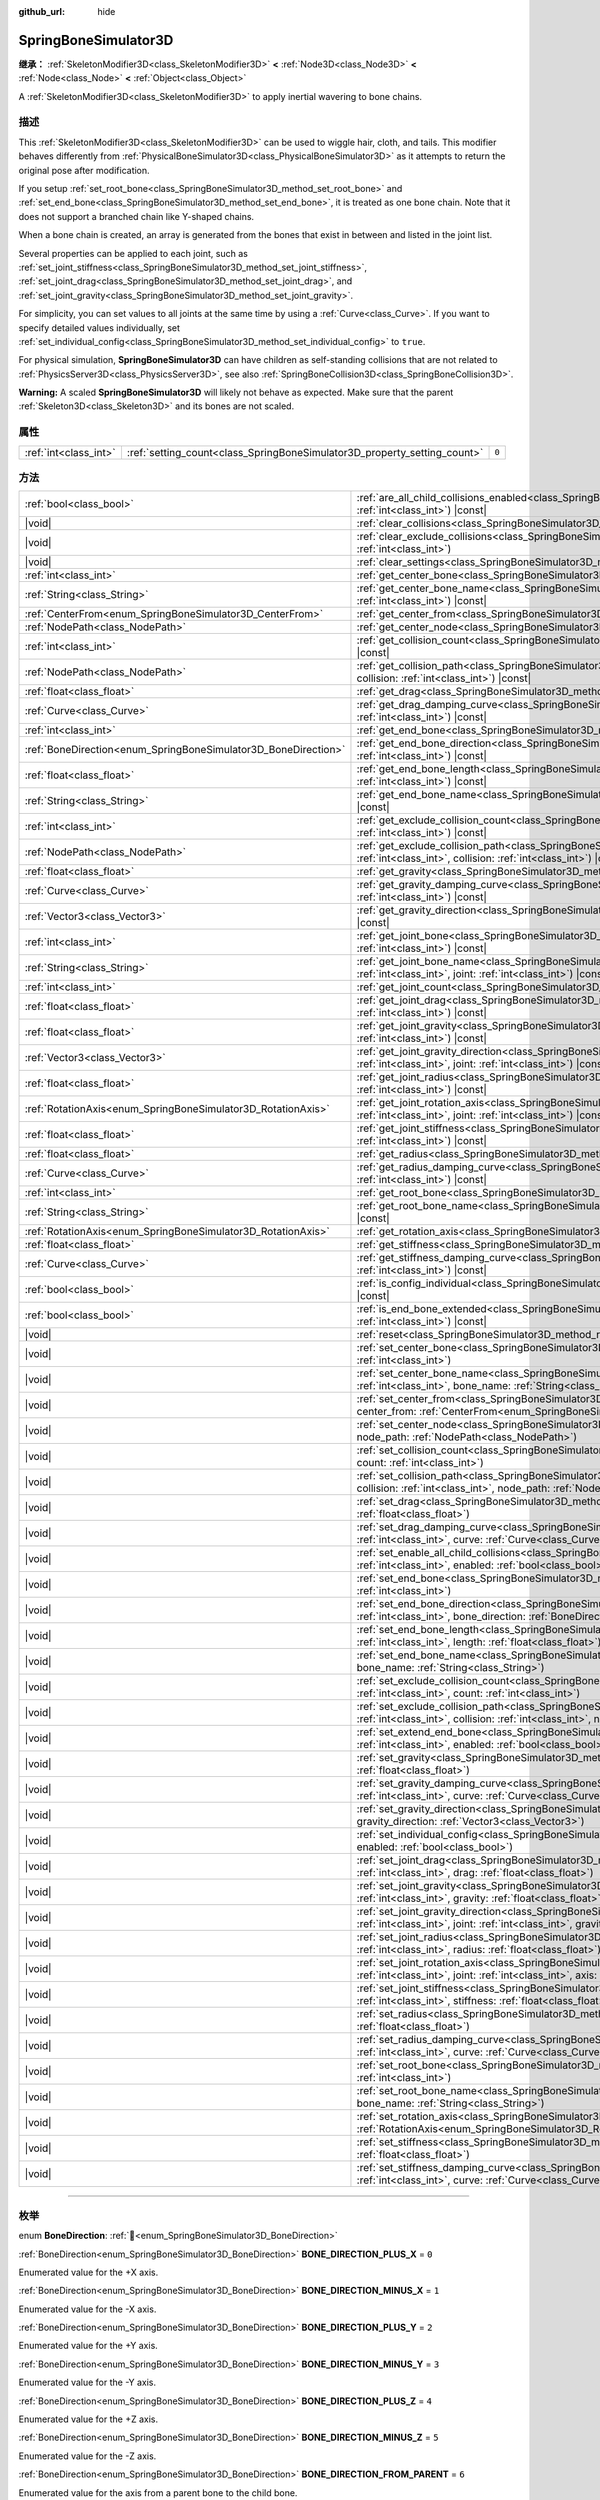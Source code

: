 :github_url: hide

.. DO NOT EDIT THIS FILE!!!
.. Generated automatically from Godot engine sources.
.. Generator: https://github.com/godotengine/godot/tree/master/doc/tools/make_rst.py.
.. XML source: https://github.com/godotengine/godot/tree/master/doc/classes/SpringBoneSimulator3D.xml.

.. _class_SpringBoneSimulator3D:

SpringBoneSimulator3D
=====================

**继承：** :ref:`SkeletonModifier3D<class_SkeletonModifier3D>` **<** :ref:`Node3D<class_Node3D>` **<** :ref:`Node<class_Node>` **<** :ref:`Object<class_Object>`

A :ref:`SkeletonModifier3D<class_SkeletonModifier3D>` to apply inertial wavering to bone chains.

.. rst-class:: classref-introduction-group

描述
----

This :ref:`SkeletonModifier3D<class_SkeletonModifier3D>` can be used to wiggle hair, cloth, and tails. This modifier behaves differently from :ref:`PhysicalBoneSimulator3D<class_PhysicalBoneSimulator3D>` as it attempts to return the original pose after modification.

If you setup :ref:`set_root_bone<class_SpringBoneSimulator3D_method_set_root_bone>` and :ref:`set_end_bone<class_SpringBoneSimulator3D_method_set_end_bone>`, it is treated as one bone chain. Note that it does not support a branched chain like Y-shaped chains.

When a bone chain is created, an array is generated from the bones that exist in between and listed in the joint list.

Several properties can be applied to each joint, such as :ref:`set_joint_stiffness<class_SpringBoneSimulator3D_method_set_joint_stiffness>`, :ref:`set_joint_drag<class_SpringBoneSimulator3D_method_set_joint_drag>`, and :ref:`set_joint_gravity<class_SpringBoneSimulator3D_method_set_joint_gravity>`.

For simplicity, you can set values to all joints at the same time by using a :ref:`Curve<class_Curve>`. If you want to specify detailed values individually, set :ref:`set_individual_config<class_SpringBoneSimulator3D_method_set_individual_config>` to ``true``.

For physical simulation, **SpringBoneSimulator3D** can have children as self-standing collisions that are not related to :ref:`PhysicsServer3D<class_PhysicsServer3D>`, see also :ref:`SpringBoneCollision3D<class_SpringBoneCollision3D>`.

\ **Warning:** A scaled **SpringBoneSimulator3D** will likely not behave as expected. Make sure that the parent :ref:`Skeleton3D<class_Skeleton3D>` and its bones are not scaled.

.. rst-class:: classref-reftable-group

属性
----

.. table::
   :widths: auto

   +-----------------------+--------------------------------------------------------------------------+-------+
   | :ref:`int<class_int>` | :ref:`setting_count<class_SpringBoneSimulator3D_property_setting_count>` | ``0`` |
   +-----------------------+--------------------------------------------------------------------------+-------+

.. rst-class:: classref-reftable-group

方法
----

.. table::
   :widths: auto

   +----------------------------------------------------------------+-------------------------------------------------------------------------------------------------------------------------------------------------------------------------------------------------------------------------------------+
   | :ref:`bool<class_bool>`                                        | :ref:`are_all_child_collisions_enabled<class_SpringBoneSimulator3D_method_are_all_child_collisions_enabled>`\ (\ index\: :ref:`int<class_int>`\ ) |const|                                                                           |
   +----------------------------------------------------------------+-------------------------------------------------------------------------------------------------------------------------------------------------------------------------------------------------------------------------------------+
   | |void|                                                         | :ref:`clear_collisions<class_SpringBoneSimulator3D_method_clear_collisions>`\ (\ index\: :ref:`int<class_int>`\ )                                                                                                                   |
   +----------------------------------------------------------------+-------------------------------------------------------------------------------------------------------------------------------------------------------------------------------------------------------------------------------------+
   | |void|                                                         | :ref:`clear_exclude_collisions<class_SpringBoneSimulator3D_method_clear_exclude_collisions>`\ (\ index\: :ref:`int<class_int>`\ )                                                                                                   |
   +----------------------------------------------------------------+-------------------------------------------------------------------------------------------------------------------------------------------------------------------------------------------------------------------------------------+
   | |void|                                                         | :ref:`clear_settings<class_SpringBoneSimulator3D_method_clear_settings>`\ (\ )                                                                                                                                                      |
   +----------------------------------------------------------------+-------------------------------------------------------------------------------------------------------------------------------------------------------------------------------------------------------------------------------------+
   | :ref:`int<class_int>`                                          | :ref:`get_center_bone<class_SpringBoneSimulator3D_method_get_center_bone>`\ (\ index\: :ref:`int<class_int>`\ ) |const|                                                                                                             |
   +----------------------------------------------------------------+-------------------------------------------------------------------------------------------------------------------------------------------------------------------------------------------------------------------------------------+
   | :ref:`String<class_String>`                                    | :ref:`get_center_bone_name<class_SpringBoneSimulator3D_method_get_center_bone_name>`\ (\ index\: :ref:`int<class_int>`\ ) |const|                                                                                                   |
   +----------------------------------------------------------------+-------------------------------------------------------------------------------------------------------------------------------------------------------------------------------------------------------------------------------------+
   | :ref:`CenterFrom<enum_SpringBoneSimulator3D_CenterFrom>`       | :ref:`get_center_from<class_SpringBoneSimulator3D_method_get_center_from>`\ (\ index\: :ref:`int<class_int>`\ ) |const|                                                                                                             |
   +----------------------------------------------------------------+-------------------------------------------------------------------------------------------------------------------------------------------------------------------------------------------------------------------------------------+
   | :ref:`NodePath<class_NodePath>`                                | :ref:`get_center_node<class_SpringBoneSimulator3D_method_get_center_node>`\ (\ index\: :ref:`int<class_int>`\ ) |const|                                                                                                             |
   +----------------------------------------------------------------+-------------------------------------------------------------------------------------------------------------------------------------------------------------------------------------------------------------------------------------+
   | :ref:`int<class_int>`                                          | :ref:`get_collision_count<class_SpringBoneSimulator3D_method_get_collision_count>`\ (\ index\: :ref:`int<class_int>`\ ) |const|                                                                                                     |
   +----------------------------------------------------------------+-------------------------------------------------------------------------------------------------------------------------------------------------------------------------------------------------------------------------------------+
   | :ref:`NodePath<class_NodePath>`                                | :ref:`get_collision_path<class_SpringBoneSimulator3D_method_get_collision_path>`\ (\ index\: :ref:`int<class_int>`, collision\: :ref:`int<class_int>`\ ) |const|                                                                    |
   +----------------------------------------------------------------+-------------------------------------------------------------------------------------------------------------------------------------------------------------------------------------------------------------------------------------+
   | :ref:`float<class_float>`                                      | :ref:`get_drag<class_SpringBoneSimulator3D_method_get_drag>`\ (\ index\: :ref:`int<class_int>`\ ) |const|                                                                                                                           |
   +----------------------------------------------------------------+-------------------------------------------------------------------------------------------------------------------------------------------------------------------------------------------------------------------------------------+
   | :ref:`Curve<class_Curve>`                                      | :ref:`get_drag_damping_curve<class_SpringBoneSimulator3D_method_get_drag_damping_curve>`\ (\ index\: :ref:`int<class_int>`\ ) |const|                                                                                               |
   +----------------------------------------------------------------+-------------------------------------------------------------------------------------------------------------------------------------------------------------------------------------------------------------------------------------+
   | :ref:`int<class_int>`                                          | :ref:`get_end_bone<class_SpringBoneSimulator3D_method_get_end_bone>`\ (\ index\: :ref:`int<class_int>`\ ) |const|                                                                                                                   |
   +----------------------------------------------------------------+-------------------------------------------------------------------------------------------------------------------------------------------------------------------------------------------------------------------------------------+
   | :ref:`BoneDirection<enum_SpringBoneSimulator3D_BoneDirection>` | :ref:`get_end_bone_direction<class_SpringBoneSimulator3D_method_get_end_bone_direction>`\ (\ index\: :ref:`int<class_int>`\ ) |const|                                                                                               |
   +----------------------------------------------------------------+-------------------------------------------------------------------------------------------------------------------------------------------------------------------------------------------------------------------------------------+
   | :ref:`float<class_float>`                                      | :ref:`get_end_bone_length<class_SpringBoneSimulator3D_method_get_end_bone_length>`\ (\ index\: :ref:`int<class_int>`\ ) |const|                                                                                                     |
   +----------------------------------------------------------------+-------------------------------------------------------------------------------------------------------------------------------------------------------------------------------------------------------------------------------------+
   | :ref:`String<class_String>`                                    | :ref:`get_end_bone_name<class_SpringBoneSimulator3D_method_get_end_bone_name>`\ (\ index\: :ref:`int<class_int>`\ ) |const|                                                                                                         |
   +----------------------------------------------------------------+-------------------------------------------------------------------------------------------------------------------------------------------------------------------------------------------------------------------------------------+
   | :ref:`int<class_int>`                                          | :ref:`get_exclude_collision_count<class_SpringBoneSimulator3D_method_get_exclude_collision_count>`\ (\ index\: :ref:`int<class_int>`\ ) |const|                                                                                     |
   +----------------------------------------------------------------+-------------------------------------------------------------------------------------------------------------------------------------------------------------------------------------------------------------------------------------+
   | :ref:`NodePath<class_NodePath>`                                | :ref:`get_exclude_collision_path<class_SpringBoneSimulator3D_method_get_exclude_collision_path>`\ (\ index\: :ref:`int<class_int>`, collision\: :ref:`int<class_int>`\ ) |const|                                                    |
   +----------------------------------------------------------------+-------------------------------------------------------------------------------------------------------------------------------------------------------------------------------------------------------------------------------------+
   | :ref:`float<class_float>`                                      | :ref:`get_gravity<class_SpringBoneSimulator3D_method_get_gravity>`\ (\ index\: :ref:`int<class_int>`\ ) |const|                                                                                                                     |
   +----------------------------------------------------------------+-------------------------------------------------------------------------------------------------------------------------------------------------------------------------------------------------------------------------------------+
   | :ref:`Curve<class_Curve>`                                      | :ref:`get_gravity_damping_curve<class_SpringBoneSimulator3D_method_get_gravity_damping_curve>`\ (\ index\: :ref:`int<class_int>`\ ) |const|                                                                                         |
   +----------------------------------------------------------------+-------------------------------------------------------------------------------------------------------------------------------------------------------------------------------------------------------------------------------------+
   | :ref:`Vector3<class_Vector3>`                                  | :ref:`get_gravity_direction<class_SpringBoneSimulator3D_method_get_gravity_direction>`\ (\ index\: :ref:`int<class_int>`\ ) |const|                                                                                                 |
   +----------------------------------------------------------------+-------------------------------------------------------------------------------------------------------------------------------------------------------------------------------------------------------------------------------------+
   | :ref:`int<class_int>`                                          | :ref:`get_joint_bone<class_SpringBoneSimulator3D_method_get_joint_bone>`\ (\ index\: :ref:`int<class_int>`, joint\: :ref:`int<class_int>`\ ) |const|                                                                                |
   +----------------------------------------------------------------+-------------------------------------------------------------------------------------------------------------------------------------------------------------------------------------------------------------------------------------+
   | :ref:`String<class_String>`                                    | :ref:`get_joint_bone_name<class_SpringBoneSimulator3D_method_get_joint_bone_name>`\ (\ index\: :ref:`int<class_int>`, joint\: :ref:`int<class_int>`\ ) |const|                                                                      |
   +----------------------------------------------------------------+-------------------------------------------------------------------------------------------------------------------------------------------------------------------------------------------------------------------------------------+
   | :ref:`int<class_int>`                                          | :ref:`get_joint_count<class_SpringBoneSimulator3D_method_get_joint_count>`\ (\ index\: :ref:`int<class_int>`\ ) |const|                                                                                                             |
   +----------------------------------------------------------------+-------------------------------------------------------------------------------------------------------------------------------------------------------------------------------------------------------------------------------------+
   | :ref:`float<class_float>`                                      | :ref:`get_joint_drag<class_SpringBoneSimulator3D_method_get_joint_drag>`\ (\ index\: :ref:`int<class_int>`, joint\: :ref:`int<class_int>`\ ) |const|                                                                                |
   +----------------------------------------------------------------+-------------------------------------------------------------------------------------------------------------------------------------------------------------------------------------------------------------------------------------+
   | :ref:`float<class_float>`                                      | :ref:`get_joint_gravity<class_SpringBoneSimulator3D_method_get_joint_gravity>`\ (\ index\: :ref:`int<class_int>`, joint\: :ref:`int<class_int>`\ ) |const|                                                                          |
   +----------------------------------------------------------------+-------------------------------------------------------------------------------------------------------------------------------------------------------------------------------------------------------------------------------------+
   | :ref:`Vector3<class_Vector3>`                                  | :ref:`get_joint_gravity_direction<class_SpringBoneSimulator3D_method_get_joint_gravity_direction>`\ (\ index\: :ref:`int<class_int>`, joint\: :ref:`int<class_int>`\ ) |const|                                                      |
   +----------------------------------------------------------------+-------------------------------------------------------------------------------------------------------------------------------------------------------------------------------------------------------------------------------------+
   | :ref:`float<class_float>`                                      | :ref:`get_joint_radius<class_SpringBoneSimulator3D_method_get_joint_radius>`\ (\ index\: :ref:`int<class_int>`, joint\: :ref:`int<class_int>`\ ) |const|                                                                            |
   +----------------------------------------------------------------+-------------------------------------------------------------------------------------------------------------------------------------------------------------------------------------------------------------------------------------+
   | :ref:`RotationAxis<enum_SpringBoneSimulator3D_RotationAxis>`   | :ref:`get_joint_rotation_axis<class_SpringBoneSimulator3D_method_get_joint_rotation_axis>`\ (\ index\: :ref:`int<class_int>`, joint\: :ref:`int<class_int>`\ ) |const|                                                              |
   +----------------------------------------------------------------+-------------------------------------------------------------------------------------------------------------------------------------------------------------------------------------------------------------------------------------+
   | :ref:`float<class_float>`                                      | :ref:`get_joint_stiffness<class_SpringBoneSimulator3D_method_get_joint_stiffness>`\ (\ index\: :ref:`int<class_int>`, joint\: :ref:`int<class_int>`\ ) |const|                                                                      |
   +----------------------------------------------------------------+-------------------------------------------------------------------------------------------------------------------------------------------------------------------------------------------------------------------------------------+
   | :ref:`float<class_float>`                                      | :ref:`get_radius<class_SpringBoneSimulator3D_method_get_radius>`\ (\ index\: :ref:`int<class_int>`\ ) |const|                                                                                                                       |
   +----------------------------------------------------------------+-------------------------------------------------------------------------------------------------------------------------------------------------------------------------------------------------------------------------------------+
   | :ref:`Curve<class_Curve>`                                      | :ref:`get_radius_damping_curve<class_SpringBoneSimulator3D_method_get_radius_damping_curve>`\ (\ index\: :ref:`int<class_int>`\ ) |const|                                                                                           |
   +----------------------------------------------------------------+-------------------------------------------------------------------------------------------------------------------------------------------------------------------------------------------------------------------------------------+
   | :ref:`int<class_int>`                                          | :ref:`get_root_bone<class_SpringBoneSimulator3D_method_get_root_bone>`\ (\ index\: :ref:`int<class_int>`\ ) |const|                                                                                                                 |
   +----------------------------------------------------------------+-------------------------------------------------------------------------------------------------------------------------------------------------------------------------------------------------------------------------------------+
   | :ref:`String<class_String>`                                    | :ref:`get_root_bone_name<class_SpringBoneSimulator3D_method_get_root_bone_name>`\ (\ index\: :ref:`int<class_int>`\ ) |const|                                                                                                       |
   +----------------------------------------------------------------+-------------------------------------------------------------------------------------------------------------------------------------------------------------------------------------------------------------------------------------+
   | :ref:`RotationAxis<enum_SpringBoneSimulator3D_RotationAxis>`   | :ref:`get_rotation_axis<class_SpringBoneSimulator3D_method_get_rotation_axis>`\ (\ index\: :ref:`int<class_int>`\ ) |const|                                                                                                         |
   +----------------------------------------------------------------+-------------------------------------------------------------------------------------------------------------------------------------------------------------------------------------------------------------------------------------+
   | :ref:`float<class_float>`                                      | :ref:`get_stiffness<class_SpringBoneSimulator3D_method_get_stiffness>`\ (\ index\: :ref:`int<class_int>`\ ) |const|                                                                                                                 |
   +----------------------------------------------------------------+-------------------------------------------------------------------------------------------------------------------------------------------------------------------------------------------------------------------------------------+
   | :ref:`Curve<class_Curve>`                                      | :ref:`get_stiffness_damping_curve<class_SpringBoneSimulator3D_method_get_stiffness_damping_curve>`\ (\ index\: :ref:`int<class_int>`\ ) |const|                                                                                     |
   +----------------------------------------------------------------+-------------------------------------------------------------------------------------------------------------------------------------------------------------------------------------------------------------------------------------+
   | :ref:`bool<class_bool>`                                        | :ref:`is_config_individual<class_SpringBoneSimulator3D_method_is_config_individual>`\ (\ index\: :ref:`int<class_int>`\ ) |const|                                                                                                   |
   +----------------------------------------------------------------+-------------------------------------------------------------------------------------------------------------------------------------------------------------------------------------------------------------------------------------+
   | :ref:`bool<class_bool>`                                        | :ref:`is_end_bone_extended<class_SpringBoneSimulator3D_method_is_end_bone_extended>`\ (\ index\: :ref:`int<class_int>`\ ) |const|                                                                                                   |
   +----------------------------------------------------------------+-------------------------------------------------------------------------------------------------------------------------------------------------------------------------------------------------------------------------------------+
   | |void|                                                         | :ref:`reset<class_SpringBoneSimulator3D_method_reset>`\ (\ )                                                                                                                                                                        |
   +----------------------------------------------------------------+-------------------------------------------------------------------------------------------------------------------------------------------------------------------------------------------------------------------------------------+
   | |void|                                                         | :ref:`set_center_bone<class_SpringBoneSimulator3D_method_set_center_bone>`\ (\ index\: :ref:`int<class_int>`, bone\: :ref:`int<class_int>`\ )                                                                                       |
   +----------------------------------------------------------------+-------------------------------------------------------------------------------------------------------------------------------------------------------------------------------------------------------------------------------------+
   | |void|                                                         | :ref:`set_center_bone_name<class_SpringBoneSimulator3D_method_set_center_bone_name>`\ (\ index\: :ref:`int<class_int>`, bone_name\: :ref:`String<class_String>`\ )                                                                  |
   +----------------------------------------------------------------+-------------------------------------------------------------------------------------------------------------------------------------------------------------------------------------------------------------------------------------+
   | |void|                                                         | :ref:`set_center_from<class_SpringBoneSimulator3D_method_set_center_from>`\ (\ index\: :ref:`int<class_int>`, center_from\: :ref:`CenterFrom<enum_SpringBoneSimulator3D_CenterFrom>`\ )                                             |
   +----------------------------------------------------------------+-------------------------------------------------------------------------------------------------------------------------------------------------------------------------------------------------------------------------------------+
   | |void|                                                         | :ref:`set_center_node<class_SpringBoneSimulator3D_method_set_center_node>`\ (\ index\: :ref:`int<class_int>`, node_path\: :ref:`NodePath<class_NodePath>`\ )                                                                        |
   +----------------------------------------------------------------+-------------------------------------------------------------------------------------------------------------------------------------------------------------------------------------------------------------------------------------+
   | |void|                                                         | :ref:`set_collision_count<class_SpringBoneSimulator3D_method_set_collision_count>`\ (\ index\: :ref:`int<class_int>`, count\: :ref:`int<class_int>`\ )                                                                              |
   +----------------------------------------------------------------+-------------------------------------------------------------------------------------------------------------------------------------------------------------------------------------------------------------------------------------+
   | |void|                                                         | :ref:`set_collision_path<class_SpringBoneSimulator3D_method_set_collision_path>`\ (\ index\: :ref:`int<class_int>`, collision\: :ref:`int<class_int>`, node_path\: :ref:`NodePath<class_NodePath>`\ )                               |
   +----------------------------------------------------------------+-------------------------------------------------------------------------------------------------------------------------------------------------------------------------------------------------------------------------------------+
   | |void|                                                         | :ref:`set_drag<class_SpringBoneSimulator3D_method_set_drag>`\ (\ index\: :ref:`int<class_int>`, drag\: :ref:`float<class_float>`\ )                                                                                                 |
   +----------------------------------------------------------------+-------------------------------------------------------------------------------------------------------------------------------------------------------------------------------------------------------------------------------------+
   | |void|                                                         | :ref:`set_drag_damping_curve<class_SpringBoneSimulator3D_method_set_drag_damping_curve>`\ (\ index\: :ref:`int<class_int>`, curve\: :ref:`Curve<class_Curve>`\ )                                                                    |
   +----------------------------------------------------------------+-------------------------------------------------------------------------------------------------------------------------------------------------------------------------------------------------------------------------------------+
   | |void|                                                         | :ref:`set_enable_all_child_collisions<class_SpringBoneSimulator3D_method_set_enable_all_child_collisions>`\ (\ index\: :ref:`int<class_int>`, enabled\: :ref:`bool<class_bool>`\ )                                                  |
   +----------------------------------------------------------------+-------------------------------------------------------------------------------------------------------------------------------------------------------------------------------------------------------------------------------------+
   | |void|                                                         | :ref:`set_end_bone<class_SpringBoneSimulator3D_method_set_end_bone>`\ (\ index\: :ref:`int<class_int>`, bone\: :ref:`int<class_int>`\ )                                                                                             |
   +----------------------------------------------------------------+-------------------------------------------------------------------------------------------------------------------------------------------------------------------------------------------------------------------------------------+
   | |void|                                                         | :ref:`set_end_bone_direction<class_SpringBoneSimulator3D_method_set_end_bone_direction>`\ (\ index\: :ref:`int<class_int>`, bone_direction\: :ref:`BoneDirection<enum_SpringBoneSimulator3D_BoneDirection>`\ )                      |
   +----------------------------------------------------------------+-------------------------------------------------------------------------------------------------------------------------------------------------------------------------------------------------------------------------------------+
   | |void|                                                         | :ref:`set_end_bone_length<class_SpringBoneSimulator3D_method_set_end_bone_length>`\ (\ index\: :ref:`int<class_int>`, length\: :ref:`float<class_float>`\ )                                                                         |
   +----------------------------------------------------------------+-------------------------------------------------------------------------------------------------------------------------------------------------------------------------------------------------------------------------------------+
   | |void|                                                         | :ref:`set_end_bone_name<class_SpringBoneSimulator3D_method_set_end_bone_name>`\ (\ index\: :ref:`int<class_int>`, bone_name\: :ref:`String<class_String>`\ )                                                                        |
   +----------------------------------------------------------------+-------------------------------------------------------------------------------------------------------------------------------------------------------------------------------------------------------------------------------------+
   | |void|                                                         | :ref:`set_exclude_collision_count<class_SpringBoneSimulator3D_method_set_exclude_collision_count>`\ (\ index\: :ref:`int<class_int>`, count\: :ref:`int<class_int>`\ )                                                              |
   +----------------------------------------------------------------+-------------------------------------------------------------------------------------------------------------------------------------------------------------------------------------------------------------------------------------+
   | |void|                                                         | :ref:`set_exclude_collision_path<class_SpringBoneSimulator3D_method_set_exclude_collision_path>`\ (\ index\: :ref:`int<class_int>`, collision\: :ref:`int<class_int>`, node_path\: :ref:`NodePath<class_NodePath>`\ )               |
   +----------------------------------------------------------------+-------------------------------------------------------------------------------------------------------------------------------------------------------------------------------------------------------------------------------------+
   | |void|                                                         | :ref:`set_extend_end_bone<class_SpringBoneSimulator3D_method_set_extend_end_bone>`\ (\ index\: :ref:`int<class_int>`, enabled\: :ref:`bool<class_bool>`\ )                                                                          |
   +----------------------------------------------------------------+-------------------------------------------------------------------------------------------------------------------------------------------------------------------------------------------------------------------------------------+
   | |void|                                                         | :ref:`set_gravity<class_SpringBoneSimulator3D_method_set_gravity>`\ (\ index\: :ref:`int<class_int>`, gravity\: :ref:`float<class_float>`\ )                                                                                        |
   +----------------------------------------------------------------+-------------------------------------------------------------------------------------------------------------------------------------------------------------------------------------------------------------------------------------+
   | |void|                                                         | :ref:`set_gravity_damping_curve<class_SpringBoneSimulator3D_method_set_gravity_damping_curve>`\ (\ index\: :ref:`int<class_int>`, curve\: :ref:`Curve<class_Curve>`\ )                                                              |
   +----------------------------------------------------------------+-------------------------------------------------------------------------------------------------------------------------------------------------------------------------------------------------------------------------------------+
   | |void|                                                         | :ref:`set_gravity_direction<class_SpringBoneSimulator3D_method_set_gravity_direction>`\ (\ index\: :ref:`int<class_int>`, gravity_direction\: :ref:`Vector3<class_Vector3>`\ )                                                      |
   +----------------------------------------------------------------+-------------------------------------------------------------------------------------------------------------------------------------------------------------------------------------------------------------------------------------+
   | |void|                                                         | :ref:`set_individual_config<class_SpringBoneSimulator3D_method_set_individual_config>`\ (\ index\: :ref:`int<class_int>`, enabled\: :ref:`bool<class_bool>`\ )                                                                      |
   +----------------------------------------------------------------+-------------------------------------------------------------------------------------------------------------------------------------------------------------------------------------------------------------------------------------+
   | |void|                                                         | :ref:`set_joint_drag<class_SpringBoneSimulator3D_method_set_joint_drag>`\ (\ index\: :ref:`int<class_int>`, joint\: :ref:`int<class_int>`, drag\: :ref:`float<class_float>`\ )                                                      |
   +----------------------------------------------------------------+-------------------------------------------------------------------------------------------------------------------------------------------------------------------------------------------------------------------------------------+
   | |void|                                                         | :ref:`set_joint_gravity<class_SpringBoneSimulator3D_method_set_joint_gravity>`\ (\ index\: :ref:`int<class_int>`, joint\: :ref:`int<class_int>`, gravity\: :ref:`float<class_float>`\ )                                             |
   +----------------------------------------------------------------+-------------------------------------------------------------------------------------------------------------------------------------------------------------------------------------------------------------------------------------+
   | |void|                                                         | :ref:`set_joint_gravity_direction<class_SpringBoneSimulator3D_method_set_joint_gravity_direction>`\ (\ index\: :ref:`int<class_int>`, joint\: :ref:`int<class_int>`, gravity_direction\: :ref:`Vector3<class_Vector3>`\ )           |
   +----------------------------------------------------------------+-------------------------------------------------------------------------------------------------------------------------------------------------------------------------------------------------------------------------------------+
   | |void|                                                         | :ref:`set_joint_radius<class_SpringBoneSimulator3D_method_set_joint_radius>`\ (\ index\: :ref:`int<class_int>`, joint\: :ref:`int<class_int>`, radius\: :ref:`float<class_float>`\ )                                                |
   +----------------------------------------------------------------+-------------------------------------------------------------------------------------------------------------------------------------------------------------------------------------------------------------------------------------+
   | |void|                                                         | :ref:`set_joint_rotation_axis<class_SpringBoneSimulator3D_method_set_joint_rotation_axis>`\ (\ index\: :ref:`int<class_int>`, joint\: :ref:`int<class_int>`, axis\: :ref:`RotationAxis<enum_SpringBoneSimulator3D_RotationAxis>`\ ) |
   +----------------------------------------------------------------+-------------------------------------------------------------------------------------------------------------------------------------------------------------------------------------------------------------------------------------+
   | |void|                                                         | :ref:`set_joint_stiffness<class_SpringBoneSimulator3D_method_set_joint_stiffness>`\ (\ index\: :ref:`int<class_int>`, joint\: :ref:`int<class_int>`, stiffness\: :ref:`float<class_float>`\ )                                       |
   +----------------------------------------------------------------+-------------------------------------------------------------------------------------------------------------------------------------------------------------------------------------------------------------------------------------+
   | |void|                                                         | :ref:`set_radius<class_SpringBoneSimulator3D_method_set_radius>`\ (\ index\: :ref:`int<class_int>`, radius\: :ref:`float<class_float>`\ )                                                                                           |
   +----------------------------------------------------------------+-------------------------------------------------------------------------------------------------------------------------------------------------------------------------------------------------------------------------------------+
   | |void|                                                         | :ref:`set_radius_damping_curve<class_SpringBoneSimulator3D_method_set_radius_damping_curve>`\ (\ index\: :ref:`int<class_int>`, curve\: :ref:`Curve<class_Curve>`\ )                                                                |
   +----------------------------------------------------------------+-------------------------------------------------------------------------------------------------------------------------------------------------------------------------------------------------------------------------------------+
   | |void|                                                         | :ref:`set_root_bone<class_SpringBoneSimulator3D_method_set_root_bone>`\ (\ index\: :ref:`int<class_int>`, bone\: :ref:`int<class_int>`\ )                                                                                           |
   +----------------------------------------------------------------+-------------------------------------------------------------------------------------------------------------------------------------------------------------------------------------------------------------------------------------+
   | |void|                                                         | :ref:`set_root_bone_name<class_SpringBoneSimulator3D_method_set_root_bone_name>`\ (\ index\: :ref:`int<class_int>`, bone_name\: :ref:`String<class_String>`\ )                                                                      |
   +----------------------------------------------------------------+-------------------------------------------------------------------------------------------------------------------------------------------------------------------------------------------------------------------------------------+
   | |void|                                                         | :ref:`set_rotation_axis<class_SpringBoneSimulator3D_method_set_rotation_axis>`\ (\ index\: :ref:`int<class_int>`, axis\: :ref:`RotationAxis<enum_SpringBoneSimulator3D_RotationAxis>`\ )                                            |
   +----------------------------------------------------------------+-------------------------------------------------------------------------------------------------------------------------------------------------------------------------------------------------------------------------------------+
   | |void|                                                         | :ref:`set_stiffness<class_SpringBoneSimulator3D_method_set_stiffness>`\ (\ index\: :ref:`int<class_int>`, stiffness\: :ref:`float<class_float>`\ )                                                                                  |
   +----------------------------------------------------------------+-------------------------------------------------------------------------------------------------------------------------------------------------------------------------------------------------------------------------------------+
   | |void|                                                         | :ref:`set_stiffness_damping_curve<class_SpringBoneSimulator3D_method_set_stiffness_damping_curve>`\ (\ index\: :ref:`int<class_int>`, curve\: :ref:`Curve<class_Curve>`\ )                                                          |
   +----------------------------------------------------------------+-------------------------------------------------------------------------------------------------------------------------------------------------------------------------------------------------------------------------------------+

.. rst-class:: classref-section-separator

----

.. rst-class:: classref-descriptions-group

枚举
----

.. _enum_SpringBoneSimulator3D_BoneDirection:

.. rst-class:: classref-enumeration

enum **BoneDirection**: :ref:`🔗<enum_SpringBoneSimulator3D_BoneDirection>`

.. _class_SpringBoneSimulator3D_constant_BONE_DIRECTION_PLUS_X:

.. rst-class:: classref-enumeration-constant

:ref:`BoneDirection<enum_SpringBoneSimulator3D_BoneDirection>` **BONE_DIRECTION_PLUS_X** = ``0``

Enumerated value for the +X axis.

.. _class_SpringBoneSimulator3D_constant_BONE_DIRECTION_MINUS_X:

.. rst-class:: classref-enumeration-constant

:ref:`BoneDirection<enum_SpringBoneSimulator3D_BoneDirection>` **BONE_DIRECTION_MINUS_X** = ``1``

Enumerated value for the -X axis.

.. _class_SpringBoneSimulator3D_constant_BONE_DIRECTION_PLUS_Y:

.. rst-class:: classref-enumeration-constant

:ref:`BoneDirection<enum_SpringBoneSimulator3D_BoneDirection>` **BONE_DIRECTION_PLUS_Y** = ``2``

Enumerated value for the +Y axis.

.. _class_SpringBoneSimulator3D_constant_BONE_DIRECTION_MINUS_Y:

.. rst-class:: classref-enumeration-constant

:ref:`BoneDirection<enum_SpringBoneSimulator3D_BoneDirection>` **BONE_DIRECTION_MINUS_Y** = ``3``

Enumerated value for the -Y axis.

.. _class_SpringBoneSimulator3D_constant_BONE_DIRECTION_PLUS_Z:

.. rst-class:: classref-enumeration-constant

:ref:`BoneDirection<enum_SpringBoneSimulator3D_BoneDirection>` **BONE_DIRECTION_PLUS_Z** = ``4``

Enumerated value for the +Z axis.

.. _class_SpringBoneSimulator3D_constant_BONE_DIRECTION_MINUS_Z:

.. rst-class:: classref-enumeration-constant

:ref:`BoneDirection<enum_SpringBoneSimulator3D_BoneDirection>` **BONE_DIRECTION_MINUS_Z** = ``5``

Enumerated value for the -Z axis.

.. _class_SpringBoneSimulator3D_constant_BONE_DIRECTION_FROM_PARENT:

.. rst-class:: classref-enumeration-constant

:ref:`BoneDirection<enum_SpringBoneSimulator3D_BoneDirection>` **BONE_DIRECTION_FROM_PARENT** = ``6``

Enumerated value for the axis from a parent bone to the child bone.

.. rst-class:: classref-item-separator

----

.. _enum_SpringBoneSimulator3D_CenterFrom:

.. rst-class:: classref-enumeration

enum **CenterFrom**: :ref:`🔗<enum_SpringBoneSimulator3D_CenterFrom>`

.. _class_SpringBoneSimulator3D_constant_CENTER_FROM_WORLD_ORIGIN:

.. rst-class:: classref-enumeration-constant

:ref:`CenterFrom<enum_SpringBoneSimulator3D_CenterFrom>` **CENTER_FROM_WORLD_ORIGIN** = ``0``

The world origin is defined as center.

.. _class_SpringBoneSimulator3D_constant_CENTER_FROM_NODE:

.. rst-class:: classref-enumeration-constant

:ref:`CenterFrom<enum_SpringBoneSimulator3D_CenterFrom>` **CENTER_FROM_NODE** = ``1``

The :ref:`Node3D<class_Node3D>` specified by :ref:`set_center_node<class_SpringBoneSimulator3D_method_set_center_node>` is defined as center.

If :ref:`Node3D<class_Node3D>` is not found, the parent :ref:`Skeleton3D<class_Skeleton3D>` is treated as center.

.. _class_SpringBoneSimulator3D_constant_CENTER_FROM_BONE:

.. rst-class:: classref-enumeration-constant

:ref:`CenterFrom<enum_SpringBoneSimulator3D_CenterFrom>` **CENTER_FROM_BONE** = ``2``

The bone pose origin of the parent :ref:`Skeleton3D<class_Skeleton3D>` specified by :ref:`set_center_bone<class_SpringBoneSimulator3D_method_set_center_bone>` is defined as center.

If :ref:`Node3D<class_Node3D>` is not found, the parent :ref:`Skeleton3D<class_Skeleton3D>` is treated as center.

.. rst-class:: classref-item-separator

----

.. _enum_SpringBoneSimulator3D_RotationAxis:

.. rst-class:: classref-enumeration

enum **RotationAxis**: :ref:`🔗<enum_SpringBoneSimulator3D_RotationAxis>`

.. _class_SpringBoneSimulator3D_constant_ROTATION_AXIS_X:

.. rst-class:: classref-enumeration-constant

:ref:`RotationAxis<enum_SpringBoneSimulator3D_RotationAxis>` **ROTATION_AXIS_X** = ``0``

Enumerated value for the rotation of the X axis.

.. _class_SpringBoneSimulator3D_constant_ROTATION_AXIS_Y:

.. rst-class:: classref-enumeration-constant

:ref:`RotationAxis<enum_SpringBoneSimulator3D_RotationAxis>` **ROTATION_AXIS_Y** = ``1``

Enumerated value for the rotation of the Y axis.

.. _class_SpringBoneSimulator3D_constant_ROTATION_AXIS_Z:

.. rst-class:: classref-enumeration-constant

:ref:`RotationAxis<enum_SpringBoneSimulator3D_RotationAxis>` **ROTATION_AXIS_Z** = ``2``

Enumerated value for the rotation of the Z axis.

.. _class_SpringBoneSimulator3D_constant_ROTATION_AXIS_ALL:

.. rst-class:: classref-enumeration-constant

:ref:`RotationAxis<enum_SpringBoneSimulator3D_RotationAxis>` **ROTATION_AXIS_ALL** = ``3``

Enumerated value for the unconstrained rotation.

.. rst-class:: classref-section-separator

----

.. rst-class:: classref-descriptions-group

属性说明
--------

.. _class_SpringBoneSimulator3D_property_setting_count:

.. rst-class:: classref-property

:ref:`int<class_int>` **setting_count** = ``0`` :ref:`🔗<class_SpringBoneSimulator3D_property_setting_count>`

.. rst-class:: classref-property-setget

- |void| **set_setting_count**\ (\ value\: :ref:`int<class_int>`\ )
- :ref:`int<class_int>` **get_setting_count**\ (\ )

The number of settings.

.. rst-class:: classref-section-separator

----

.. rst-class:: classref-descriptions-group

方法说明
--------

.. _class_SpringBoneSimulator3D_method_are_all_child_collisions_enabled:

.. rst-class:: classref-method

:ref:`bool<class_bool>` **are_all_child_collisions_enabled**\ (\ index\: :ref:`int<class_int>`\ ) |const| :ref:`🔗<class_SpringBoneSimulator3D_method_are_all_child_collisions_enabled>`

Returns ``true`` if the all child :ref:`SpringBoneCollision3D<class_SpringBoneCollision3D>`\ s are contained in the collision list at ``index`` in the settings.

.. rst-class:: classref-item-separator

----

.. _class_SpringBoneSimulator3D_method_clear_collisions:

.. rst-class:: classref-method

|void| **clear_collisions**\ (\ index\: :ref:`int<class_int>`\ ) :ref:`🔗<class_SpringBoneSimulator3D_method_clear_collisions>`

Clears all collisions from the collision list at ``index`` in the settings when :ref:`are_all_child_collisions_enabled<class_SpringBoneSimulator3D_method_are_all_child_collisions_enabled>` is ``false``.

.. rst-class:: classref-item-separator

----

.. _class_SpringBoneSimulator3D_method_clear_exclude_collisions:

.. rst-class:: classref-method

|void| **clear_exclude_collisions**\ (\ index\: :ref:`int<class_int>`\ ) :ref:`🔗<class_SpringBoneSimulator3D_method_clear_exclude_collisions>`

Clears all exclude collisions from the collision list at ``index`` in the settings when :ref:`are_all_child_collisions_enabled<class_SpringBoneSimulator3D_method_are_all_child_collisions_enabled>` is ``true``.

.. rst-class:: classref-item-separator

----

.. _class_SpringBoneSimulator3D_method_clear_settings:

.. rst-class:: classref-method

|void| **clear_settings**\ (\ ) :ref:`🔗<class_SpringBoneSimulator3D_method_clear_settings>`

Clears all settings.

.. rst-class:: classref-item-separator

----

.. _class_SpringBoneSimulator3D_method_get_center_bone:

.. rst-class:: classref-method

:ref:`int<class_int>` **get_center_bone**\ (\ index\: :ref:`int<class_int>`\ ) |const| :ref:`🔗<class_SpringBoneSimulator3D_method_get_center_bone>`

Returns the center bone index of the bone chain.

.. rst-class:: classref-item-separator

----

.. _class_SpringBoneSimulator3D_method_get_center_bone_name:

.. rst-class:: classref-method

:ref:`String<class_String>` **get_center_bone_name**\ (\ index\: :ref:`int<class_int>`\ ) |const| :ref:`🔗<class_SpringBoneSimulator3D_method_get_center_bone_name>`

Returns the center bone name of the bone chain.

.. rst-class:: classref-item-separator

----

.. _class_SpringBoneSimulator3D_method_get_center_from:

.. rst-class:: classref-method

:ref:`CenterFrom<enum_SpringBoneSimulator3D_CenterFrom>` **get_center_from**\ (\ index\: :ref:`int<class_int>`\ ) |const| :ref:`🔗<class_SpringBoneSimulator3D_method_get_center_from>`

Returns what the center originates from in the bone chain.

.. rst-class:: classref-item-separator

----

.. _class_SpringBoneSimulator3D_method_get_center_node:

.. rst-class:: classref-method

:ref:`NodePath<class_NodePath>` **get_center_node**\ (\ index\: :ref:`int<class_int>`\ ) |const| :ref:`🔗<class_SpringBoneSimulator3D_method_get_center_node>`

Returns the center node path of the bone chain.

.. rst-class:: classref-item-separator

----

.. _class_SpringBoneSimulator3D_method_get_collision_count:

.. rst-class:: classref-method

:ref:`int<class_int>` **get_collision_count**\ (\ index\: :ref:`int<class_int>`\ ) |const| :ref:`🔗<class_SpringBoneSimulator3D_method_get_collision_count>`

Returns the collision count of the bone chain's collision list when :ref:`are_all_child_collisions_enabled<class_SpringBoneSimulator3D_method_are_all_child_collisions_enabled>` is ``false``.

.. rst-class:: classref-item-separator

----

.. _class_SpringBoneSimulator3D_method_get_collision_path:

.. rst-class:: classref-method

:ref:`NodePath<class_NodePath>` **get_collision_path**\ (\ index\: :ref:`int<class_int>`, collision\: :ref:`int<class_int>`\ ) |const| :ref:`🔗<class_SpringBoneSimulator3D_method_get_collision_path>`

Returns the node path of the :ref:`SpringBoneCollision3D<class_SpringBoneCollision3D>` at ``collision`` in the bone chain's collision list when :ref:`are_all_child_collisions_enabled<class_SpringBoneSimulator3D_method_are_all_child_collisions_enabled>` is ``false``.

.. rst-class:: classref-item-separator

----

.. _class_SpringBoneSimulator3D_method_get_drag:

.. rst-class:: classref-method

:ref:`float<class_float>` **get_drag**\ (\ index\: :ref:`int<class_int>`\ ) |const| :ref:`🔗<class_SpringBoneSimulator3D_method_get_drag>`

Returns the drag force damping curve of the bone chain.

.. rst-class:: classref-item-separator

----

.. _class_SpringBoneSimulator3D_method_get_drag_damping_curve:

.. rst-class:: classref-method

:ref:`Curve<class_Curve>` **get_drag_damping_curve**\ (\ index\: :ref:`int<class_int>`\ ) |const| :ref:`🔗<class_SpringBoneSimulator3D_method_get_drag_damping_curve>`

Returns the drag force damping curve of the bone chain.

.. rst-class:: classref-item-separator

----

.. _class_SpringBoneSimulator3D_method_get_end_bone:

.. rst-class:: classref-method

:ref:`int<class_int>` **get_end_bone**\ (\ index\: :ref:`int<class_int>`\ ) |const| :ref:`🔗<class_SpringBoneSimulator3D_method_get_end_bone>`

Returns the end bone index of the bone chain.

.. rst-class:: classref-item-separator

----

.. _class_SpringBoneSimulator3D_method_get_end_bone_direction:

.. rst-class:: classref-method

:ref:`BoneDirection<enum_SpringBoneSimulator3D_BoneDirection>` **get_end_bone_direction**\ (\ index\: :ref:`int<class_int>`\ ) |const| :ref:`🔗<class_SpringBoneSimulator3D_method_get_end_bone_direction>`

Returns the end bone's tail direction of the bone chain when :ref:`is_end_bone_extended<class_SpringBoneSimulator3D_method_is_end_bone_extended>` is ``true``.

.. rst-class:: classref-item-separator

----

.. _class_SpringBoneSimulator3D_method_get_end_bone_length:

.. rst-class:: classref-method

:ref:`float<class_float>` **get_end_bone_length**\ (\ index\: :ref:`int<class_int>`\ ) |const| :ref:`🔗<class_SpringBoneSimulator3D_method_get_end_bone_length>`

Returns the end bone's tail length of the bone chain when :ref:`is_end_bone_extended<class_SpringBoneSimulator3D_method_is_end_bone_extended>` is ``true``.

.. rst-class:: classref-item-separator

----

.. _class_SpringBoneSimulator3D_method_get_end_bone_name:

.. rst-class:: classref-method

:ref:`String<class_String>` **get_end_bone_name**\ (\ index\: :ref:`int<class_int>`\ ) |const| :ref:`🔗<class_SpringBoneSimulator3D_method_get_end_bone_name>`

Returns the end bone name of the bone chain.

.. rst-class:: classref-item-separator

----

.. _class_SpringBoneSimulator3D_method_get_exclude_collision_count:

.. rst-class:: classref-method

:ref:`int<class_int>` **get_exclude_collision_count**\ (\ index\: :ref:`int<class_int>`\ ) |const| :ref:`🔗<class_SpringBoneSimulator3D_method_get_exclude_collision_count>`

Returns the exclude collision count of the bone chain's exclude collision list when :ref:`are_all_child_collisions_enabled<class_SpringBoneSimulator3D_method_are_all_child_collisions_enabled>` is ``true``.

.. rst-class:: classref-item-separator

----

.. _class_SpringBoneSimulator3D_method_get_exclude_collision_path:

.. rst-class:: classref-method

:ref:`NodePath<class_NodePath>` **get_exclude_collision_path**\ (\ index\: :ref:`int<class_int>`, collision\: :ref:`int<class_int>`\ ) |const| :ref:`🔗<class_SpringBoneSimulator3D_method_get_exclude_collision_path>`

Returns the node path of the :ref:`SpringBoneCollision3D<class_SpringBoneCollision3D>` at ``collision`` in the bone chain's exclude collision list when :ref:`are_all_child_collisions_enabled<class_SpringBoneSimulator3D_method_are_all_child_collisions_enabled>` is ``true``.

.. rst-class:: classref-item-separator

----

.. _class_SpringBoneSimulator3D_method_get_gravity:

.. rst-class:: classref-method

:ref:`float<class_float>` **get_gravity**\ (\ index\: :ref:`int<class_int>`\ ) |const| :ref:`🔗<class_SpringBoneSimulator3D_method_get_gravity>`

Returns the gravity amount of the bone chain.

.. rst-class:: classref-item-separator

----

.. _class_SpringBoneSimulator3D_method_get_gravity_damping_curve:

.. rst-class:: classref-method

:ref:`Curve<class_Curve>` **get_gravity_damping_curve**\ (\ index\: :ref:`int<class_int>`\ ) |const| :ref:`🔗<class_SpringBoneSimulator3D_method_get_gravity_damping_curve>`

Returns the gravity amount damping curve of the bone chain.

.. rst-class:: classref-item-separator

----

.. _class_SpringBoneSimulator3D_method_get_gravity_direction:

.. rst-class:: classref-method

:ref:`Vector3<class_Vector3>` **get_gravity_direction**\ (\ index\: :ref:`int<class_int>`\ ) |const| :ref:`🔗<class_SpringBoneSimulator3D_method_get_gravity_direction>`

Returns the gravity direction of the bone chain.

.. rst-class:: classref-item-separator

----

.. _class_SpringBoneSimulator3D_method_get_joint_bone:

.. rst-class:: classref-method

:ref:`int<class_int>` **get_joint_bone**\ (\ index\: :ref:`int<class_int>`, joint\: :ref:`int<class_int>`\ ) |const| :ref:`🔗<class_SpringBoneSimulator3D_method_get_joint_bone>`

Returns the bone index at ``joint`` in the bone chain's joint list.

.. rst-class:: classref-item-separator

----

.. _class_SpringBoneSimulator3D_method_get_joint_bone_name:

.. rst-class:: classref-method

:ref:`String<class_String>` **get_joint_bone_name**\ (\ index\: :ref:`int<class_int>`, joint\: :ref:`int<class_int>`\ ) |const| :ref:`🔗<class_SpringBoneSimulator3D_method_get_joint_bone_name>`

Returns the bone name at ``joint`` in the bone chain's joint list.

.. rst-class:: classref-item-separator

----

.. _class_SpringBoneSimulator3D_method_get_joint_count:

.. rst-class:: classref-method

:ref:`int<class_int>` **get_joint_count**\ (\ index\: :ref:`int<class_int>`\ ) |const| :ref:`🔗<class_SpringBoneSimulator3D_method_get_joint_count>`

Returns the joint count of the bone chain's joint list.

.. rst-class:: classref-item-separator

----

.. _class_SpringBoneSimulator3D_method_get_joint_drag:

.. rst-class:: classref-method

:ref:`float<class_float>` **get_joint_drag**\ (\ index\: :ref:`int<class_int>`, joint\: :ref:`int<class_int>`\ ) |const| :ref:`🔗<class_SpringBoneSimulator3D_method_get_joint_drag>`

Returns the drag force at ``joint`` in the bone chain's joint list.

.. rst-class:: classref-item-separator

----

.. _class_SpringBoneSimulator3D_method_get_joint_gravity:

.. rst-class:: classref-method

:ref:`float<class_float>` **get_joint_gravity**\ (\ index\: :ref:`int<class_int>`, joint\: :ref:`int<class_int>`\ ) |const| :ref:`🔗<class_SpringBoneSimulator3D_method_get_joint_gravity>`

Returns the gravity amount at ``joint`` in the bone chain's joint list.

.. rst-class:: classref-item-separator

----

.. _class_SpringBoneSimulator3D_method_get_joint_gravity_direction:

.. rst-class:: classref-method

:ref:`Vector3<class_Vector3>` **get_joint_gravity_direction**\ (\ index\: :ref:`int<class_int>`, joint\: :ref:`int<class_int>`\ ) |const| :ref:`🔗<class_SpringBoneSimulator3D_method_get_joint_gravity_direction>`

Returns the gravity direction at ``joint`` in the bone chain's joint list.

.. rst-class:: classref-item-separator

----

.. _class_SpringBoneSimulator3D_method_get_joint_radius:

.. rst-class:: classref-method

:ref:`float<class_float>` **get_joint_radius**\ (\ index\: :ref:`int<class_int>`, joint\: :ref:`int<class_int>`\ ) |const| :ref:`🔗<class_SpringBoneSimulator3D_method_get_joint_radius>`

Returns the radius at ``joint`` in the bone chain's joint list.

.. rst-class:: classref-item-separator

----

.. _class_SpringBoneSimulator3D_method_get_joint_rotation_axis:

.. rst-class:: classref-method

:ref:`RotationAxis<enum_SpringBoneSimulator3D_RotationAxis>` **get_joint_rotation_axis**\ (\ index\: :ref:`int<class_int>`, joint\: :ref:`int<class_int>`\ ) |const| :ref:`🔗<class_SpringBoneSimulator3D_method_get_joint_rotation_axis>`

Returns the rotation axis at ``joint`` in the bone chain's joint list.

.. rst-class:: classref-item-separator

----

.. _class_SpringBoneSimulator3D_method_get_joint_stiffness:

.. rst-class:: classref-method

:ref:`float<class_float>` **get_joint_stiffness**\ (\ index\: :ref:`int<class_int>`, joint\: :ref:`int<class_int>`\ ) |const| :ref:`🔗<class_SpringBoneSimulator3D_method_get_joint_stiffness>`

Returns the stiffness force at ``joint`` in the bone chain's joint list.

.. rst-class:: classref-item-separator

----

.. _class_SpringBoneSimulator3D_method_get_radius:

.. rst-class:: classref-method

:ref:`float<class_float>` **get_radius**\ (\ index\: :ref:`int<class_int>`\ ) |const| :ref:`🔗<class_SpringBoneSimulator3D_method_get_radius>`

Returns the joint radius of the bone chain.

.. rst-class:: classref-item-separator

----

.. _class_SpringBoneSimulator3D_method_get_radius_damping_curve:

.. rst-class:: classref-method

:ref:`Curve<class_Curve>` **get_radius_damping_curve**\ (\ index\: :ref:`int<class_int>`\ ) |const| :ref:`🔗<class_SpringBoneSimulator3D_method_get_radius_damping_curve>`

Returns the joint radius damping curve of the bone chain.

.. rst-class:: classref-item-separator

----

.. _class_SpringBoneSimulator3D_method_get_root_bone:

.. rst-class:: classref-method

:ref:`int<class_int>` **get_root_bone**\ (\ index\: :ref:`int<class_int>`\ ) |const| :ref:`🔗<class_SpringBoneSimulator3D_method_get_root_bone>`

Returns the root bone index of the bone chain.

.. rst-class:: classref-item-separator

----

.. _class_SpringBoneSimulator3D_method_get_root_bone_name:

.. rst-class:: classref-method

:ref:`String<class_String>` **get_root_bone_name**\ (\ index\: :ref:`int<class_int>`\ ) |const| :ref:`🔗<class_SpringBoneSimulator3D_method_get_root_bone_name>`

Returns the root bone name of the bone chain.

.. rst-class:: classref-item-separator

----

.. _class_SpringBoneSimulator3D_method_get_rotation_axis:

.. rst-class:: classref-method

:ref:`RotationAxis<enum_SpringBoneSimulator3D_RotationAxis>` **get_rotation_axis**\ (\ index\: :ref:`int<class_int>`\ ) |const| :ref:`🔗<class_SpringBoneSimulator3D_method_get_rotation_axis>`

Returns the rotation axis of the bone chain.

.. rst-class:: classref-item-separator

----

.. _class_SpringBoneSimulator3D_method_get_stiffness:

.. rst-class:: classref-method

:ref:`float<class_float>` **get_stiffness**\ (\ index\: :ref:`int<class_int>`\ ) |const| :ref:`🔗<class_SpringBoneSimulator3D_method_get_stiffness>`

Returns the stiffness force of the bone chain.

.. rst-class:: classref-item-separator

----

.. _class_SpringBoneSimulator3D_method_get_stiffness_damping_curve:

.. rst-class:: classref-method

:ref:`Curve<class_Curve>` **get_stiffness_damping_curve**\ (\ index\: :ref:`int<class_int>`\ ) |const| :ref:`🔗<class_SpringBoneSimulator3D_method_get_stiffness_damping_curve>`

Returns the stiffness force damping curve of the bone chain.

.. rst-class:: classref-item-separator

----

.. _class_SpringBoneSimulator3D_method_is_config_individual:

.. rst-class:: classref-method

:ref:`bool<class_bool>` **is_config_individual**\ (\ index\: :ref:`int<class_int>`\ ) |const| :ref:`🔗<class_SpringBoneSimulator3D_method_is_config_individual>`

Returns ``true`` if the config can be edited individually for each joint.

.. rst-class:: classref-item-separator

----

.. _class_SpringBoneSimulator3D_method_is_end_bone_extended:

.. rst-class:: classref-method

:ref:`bool<class_bool>` **is_end_bone_extended**\ (\ index\: :ref:`int<class_int>`\ ) |const| :ref:`🔗<class_SpringBoneSimulator3D_method_is_end_bone_extended>`

Returns ``true`` if the end bone is extended to have the tail.

.. rst-class:: classref-item-separator

----

.. _class_SpringBoneSimulator3D_method_reset:

.. rst-class:: classref-method

|void| **reset**\ (\ ) :ref:`🔗<class_SpringBoneSimulator3D_method_reset>`

Resets a simulating state with respect to the current bone pose.

It is useful to prevent the simulation result getting violent. For example, calling this immediately after a call to :ref:`AnimationPlayer.play<class_AnimationPlayer_method_play>` without a fading, or within the previous :ref:`SkeletonModifier3D.modification_processed<class_SkeletonModifier3D_signal_modification_processed>` signal if it's condition changes significantly.

.. rst-class:: classref-item-separator

----

.. _class_SpringBoneSimulator3D_method_set_center_bone:

.. rst-class:: classref-method

|void| **set_center_bone**\ (\ index\: :ref:`int<class_int>`, bone\: :ref:`int<class_int>`\ ) :ref:`🔗<class_SpringBoneSimulator3D_method_set_center_bone>`

Sets the center bone index of the bone chain.

.. rst-class:: classref-item-separator

----

.. _class_SpringBoneSimulator3D_method_set_center_bone_name:

.. rst-class:: classref-method

|void| **set_center_bone_name**\ (\ index\: :ref:`int<class_int>`, bone_name\: :ref:`String<class_String>`\ ) :ref:`🔗<class_SpringBoneSimulator3D_method_set_center_bone_name>`

Sets the center bone name of the bone chain.

.. rst-class:: classref-item-separator

----

.. _class_SpringBoneSimulator3D_method_set_center_from:

.. rst-class:: classref-method

|void| **set_center_from**\ (\ index\: :ref:`int<class_int>`, center_from\: :ref:`CenterFrom<enum_SpringBoneSimulator3D_CenterFrom>`\ ) :ref:`🔗<class_SpringBoneSimulator3D_method_set_center_from>`

Sets what the center originates from in the bone chain.

Bone movement is calculated based on the difference in relative distance between center and bone in the previous and next frames.

For example, if the parent :ref:`Skeleton3D<class_Skeleton3D>` is used as the center, the bones are considered to have not moved if the :ref:`Skeleton3D<class_Skeleton3D>` moves in the world.

In this case, only a change in the bone pose is considered to be a bone movement.

.. rst-class:: classref-item-separator

----

.. _class_SpringBoneSimulator3D_method_set_center_node:

.. rst-class:: classref-method

|void| **set_center_node**\ (\ index\: :ref:`int<class_int>`, node_path\: :ref:`NodePath<class_NodePath>`\ ) :ref:`🔗<class_SpringBoneSimulator3D_method_set_center_node>`

Sets the center node path of the bone chain.

.. rst-class:: classref-item-separator

----

.. _class_SpringBoneSimulator3D_method_set_collision_count:

.. rst-class:: classref-method

|void| **set_collision_count**\ (\ index\: :ref:`int<class_int>`, count\: :ref:`int<class_int>`\ ) :ref:`🔗<class_SpringBoneSimulator3D_method_set_collision_count>`

Sets the number of collisions in the collision list at ``index`` in the settings when :ref:`are_all_child_collisions_enabled<class_SpringBoneSimulator3D_method_are_all_child_collisions_enabled>` is ``false``.

.. rst-class:: classref-item-separator

----

.. _class_SpringBoneSimulator3D_method_set_collision_path:

.. rst-class:: classref-method

|void| **set_collision_path**\ (\ index\: :ref:`int<class_int>`, collision\: :ref:`int<class_int>`, node_path\: :ref:`NodePath<class_NodePath>`\ ) :ref:`🔗<class_SpringBoneSimulator3D_method_set_collision_path>`

Sets the node path of the :ref:`SpringBoneCollision3D<class_SpringBoneCollision3D>` at ``collision`` in the bone chain's collision list when :ref:`are_all_child_collisions_enabled<class_SpringBoneSimulator3D_method_are_all_child_collisions_enabled>` is ``false``.

.. rst-class:: classref-item-separator

----

.. _class_SpringBoneSimulator3D_method_set_drag:

.. rst-class:: classref-method

|void| **set_drag**\ (\ index\: :ref:`int<class_int>`, drag\: :ref:`float<class_float>`\ ) :ref:`🔗<class_SpringBoneSimulator3D_method_set_drag>`

Sets the drag force of the bone chain. The greater the value, the more suppressed the wiggling.

The value is scaled by :ref:`set_drag_damping_curve<class_SpringBoneSimulator3D_method_set_drag_damping_curve>` and cached in each joint setting in the joint list.

.. rst-class:: classref-item-separator

----

.. _class_SpringBoneSimulator3D_method_set_drag_damping_curve:

.. rst-class:: classref-method

|void| **set_drag_damping_curve**\ (\ index\: :ref:`int<class_int>`, curve\: :ref:`Curve<class_Curve>`\ ) :ref:`🔗<class_SpringBoneSimulator3D_method_set_drag_damping_curve>`

Sets the drag force damping curve of the bone chain.

.. rst-class:: classref-item-separator

----

.. _class_SpringBoneSimulator3D_method_set_enable_all_child_collisions:

.. rst-class:: classref-method

|void| **set_enable_all_child_collisions**\ (\ index\: :ref:`int<class_int>`, enabled\: :ref:`bool<class_bool>`\ ) :ref:`🔗<class_SpringBoneSimulator3D_method_set_enable_all_child_collisions>`

If sets ``enabled`` to ``true``, the all child :ref:`SpringBoneCollision3D<class_SpringBoneCollision3D>`\ s are collided and :ref:`set_exclude_collision_path<class_SpringBoneSimulator3D_method_set_exclude_collision_path>` is enabled as an exclusion list at ``index`` in the settings.

If sets ``enabled`` to ``false``, you need to manually register all valid collisions with :ref:`set_collision_path<class_SpringBoneSimulator3D_method_set_collision_path>`.

.. rst-class:: classref-item-separator

----

.. _class_SpringBoneSimulator3D_method_set_end_bone:

.. rst-class:: classref-method

|void| **set_end_bone**\ (\ index\: :ref:`int<class_int>`, bone\: :ref:`int<class_int>`\ ) :ref:`🔗<class_SpringBoneSimulator3D_method_set_end_bone>`

Sets the end bone index of the bone chain.

.. rst-class:: classref-item-separator

----

.. _class_SpringBoneSimulator3D_method_set_end_bone_direction:

.. rst-class:: classref-method

|void| **set_end_bone_direction**\ (\ index\: :ref:`int<class_int>`, bone_direction\: :ref:`BoneDirection<enum_SpringBoneSimulator3D_BoneDirection>`\ ) :ref:`🔗<class_SpringBoneSimulator3D_method_set_end_bone_direction>`

Sets the end bone tail direction of the bone chain when :ref:`is_end_bone_extended<class_SpringBoneSimulator3D_method_is_end_bone_extended>` is ``true``.

.. rst-class:: classref-item-separator

----

.. _class_SpringBoneSimulator3D_method_set_end_bone_length:

.. rst-class:: classref-method

|void| **set_end_bone_length**\ (\ index\: :ref:`int<class_int>`, length\: :ref:`float<class_float>`\ ) :ref:`🔗<class_SpringBoneSimulator3D_method_set_end_bone_length>`

Sets the end bone tail length of the bone chain when :ref:`is_end_bone_extended<class_SpringBoneSimulator3D_method_is_end_bone_extended>` is ``true``.

.. rst-class:: classref-item-separator

----

.. _class_SpringBoneSimulator3D_method_set_end_bone_name:

.. rst-class:: classref-method

|void| **set_end_bone_name**\ (\ index\: :ref:`int<class_int>`, bone_name\: :ref:`String<class_String>`\ ) :ref:`🔗<class_SpringBoneSimulator3D_method_set_end_bone_name>`

Sets the end bone name of the bone chain.

\ **Note:** End bone must be the root bone or a child of the root bone. If they are the same, the tail must be extended by :ref:`set_extend_end_bone<class_SpringBoneSimulator3D_method_set_extend_end_bone>` to jiggle the bone.

.. rst-class:: classref-item-separator

----

.. _class_SpringBoneSimulator3D_method_set_exclude_collision_count:

.. rst-class:: classref-method

|void| **set_exclude_collision_count**\ (\ index\: :ref:`int<class_int>`, count\: :ref:`int<class_int>`\ ) :ref:`🔗<class_SpringBoneSimulator3D_method_set_exclude_collision_count>`

Sets the number of exclude collisions in the exclude collision list at ``index`` in the settings when :ref:`are_all_child_collisions_enabled<class_SpringBoneSimulator3D_method_are_all_child_collisions_enabled>` is ``true``.

.. rst-class:: classref-item-separator

----

.. _class_SpringBoneSimulator3D_method_set_exclude_collision_path:

.. rst-class:: classref-method

|void| **set_exclude_collision_path**\ (\ index\: :ref:`int<class_int>`, collision\: :ref:`int<class_int>`, node_path\: :ref:`NodePath<class_NodePath>`\ ) :ref:`🔗<class_SpringBoneSimulator3D_method_set_exclude_collision_path>`

Sets the node path of the :ref:`SpringBoneCollision3D<class_SpringBoneCollision3D>` at ``collision`` in the bone chain's exclude collision list when :ref:`are_all_child_collisions_enabled<class_SpringBoneSimulator3D_method_are_all_child_collisions_enabled>` is ``true``.

.. rst-class:: classref-item-separator

----

.. _class_SpringBoneSimulator3D_method_set_extend_end_bone:

.. rst-class:: classref-method

|void| **set_extend_end_bone**\ (\ index\: :ref:`int<class_int>`, enabled\: :ref:`bool<class_bool>`\ ) :ref:`🔗<class_SpringBoneSimulator3D_method_set_extend_end_bone>`

If ``enabled`` is ``true``, the end bone is extended to have the tail.

The extended tail config is allocated to the last element in the joint list.

In other words, if you set ``enabled`` is ``false``, the config of last element in the joint list has no effect in the simulated result.

.. rst-class:: classref-item-separator

----

.. _class_SpringBoneSimulator3D_method_set_gravity:

.. rst-class:: classref-method

|void| **set_gravity**\ (\ index\: :ref:`int<class_int>`, gravity\: :ref:`float<class_float>`\ ) :ref:`🔗<class_SpringBoneSimulator3D_method_set_gravity>`

Sets the gravity amount of the bone chain. This value is not an acceleration, but a constant velocity of movement in :ref:`set_gravity_direction<class_SpringBoneSimulator3D_method_set_gravity_direction>`.

If ``gravity`` is not ``0``, the modified pose will not return to the original pose since it is always affected by gravity.

The value is scaled by :ref:`set_gravity_damping_curve<class_SpringBoneSimulator3D_method_set_gravity_damping_curve>` and cached in each joint setting in the joint list.

.. rst-class:: classref-item-separator

----

.. _class_SpringBoneSimulator3D_method_set_gravity_damping_curve:

.. rst-class:: classref-method

|void| **set_gravity_damping_curve**\ (\ index\: :ref:`int<class_int>`, curve\: :ref:`Curve<class_Curve>`\ ) :ref:`🔗<class_SpringBoneSimulator3D_method_set_gravity_damping_curve>`

Sets the gravity amount damping curve of the bone chain.

.. rst-class:: classref-item-separator

----

.. _class_SpringBoneSimulator3D_method_set_gravity_direction:

.. rst-class:: classref-method

|void| **set_gravity_direction**\ (\ index\: :ref:`int<class_int>`, gravity_direction\: :ref:`Vector3<class_Vector3>`\ ) :ref:`🔗<class_SpringBoneSimulator3D_method_set_gravity_direction>`

Sets the gravity direction of the bone chain. This value is internally normalized and then multiplied by :ref:`set_gravity<class_SpringBoneSimulator3D_method_set_gravity>`.

The value is cached in each joint setting in the joint list.

.. rst-class:: classref-item-separator

----

.. _class_SpringBoneSimulator3D_method_set_individual_config:

.. rst-class:: classref-method

|void| **set_individual_config**\ (\ index\: :ref:`int<class_int>`, enabled\: :ref:`bool<class_bool>`\ ) :ref:`🔗<class_SpringBoneSimulator3D_method_set_individual_config>`

If ``enabled`` is ``true``, the config can be edited individually for each joint.

.. rst-class:: classref-item-separator

----

.. _class_SpringBoneSimulator3D_method_set_joint_drag:

.. rst-class:: classref-method

|void| **set_joint_drag**\ (\ index\: :ref:`int<class_int>`, joint\: :ref:`int<class_int>`, drag\: :ref:`float<class_float>`\ ) :ref:`🔗<class_SpringBoneSimulator3D_method_set_joint_drag>`

Sets the drag force at ``joint`` in the bone chain's joint list when :ref:`is_config_individual<class_SpringBoneSimulator3D_method_is_config_individual>` is ``true``.

.. rst-class:: classref-item-separator

----

.. _class_SpringBoneSimulator3D_method_set_joint_gravity:

.. rst-class:: classref-method

|void| **set_joint_gravity**\ (\ index\: :ref:`int<class_int>`, joint\: :ref:`int<class_int>`, gravity\: :ref:`float<class_float>`\ ) :ref:`🔗<class_SpringBoneSimulator3D_method_set_joint_gravity>`

Sets the gravity amount at ``joint`` in the bone chain's joint list when :ref:`is_config_individual<class_SpringBoneSimulator3D_method_is_config_individual>` is ``true``.

.. rst-class:: classref-item-separator

----

.. _class_SpringBoneSimulator3D_method_set_joint_gravity_direction:

.. rst-class:: classref-method

|void| **set_joint_gravity_direction**\ (\ index\: :ref:`int<class_int>`, joint\: :ref:`int<class_int>`, gravity_direction\: :ref:`Vector3<class_Vector3>`\ ) :ref:`🔗<class_SpringBoneSimulator3D_method_set_joint_gravity_direction>`

Sets the gravity direction at ``joint`` in the bone chain's joint list when :ref:`is_config_individual<class_SpringBoneSimulator3D_method_is_config_individual>` is ``true``.

.. rst-class:: classref-item-separator

----

.. _class_SpringBoneSimulator3D_method_set_joint_radius:

.. rst-class:: classref-method

|void| **set_joint_radius**\ (\ index\: :ref:`int<class_int>`, joint\: :ref:`int<class_int>`, radius\: :ref:`float<class_float>`\ ) :ref:`🔗<class_SpringBoneSimulator3D_method_set_joint_radius>`

Sets the joint radius at ``joint`` in the bone chain's joint list when :ref:`is_config_individual<class_SpringBoneSimulator3D_method_is_config_individual>` is ``true``.

.. rst-class:: classref-item-separator

----

.. _class_SpringBoneSimulator3D_method_set_joint_rotation_axis:

.. rst-class:: classref-method

|void| **set_joint_rotation_axis**\ (\ index\: :ref:`int<class_int>`, joint\: :ref:`int<class_int>`, axis\: :ref:`RotationAxis<enum_SpringBoneSimulator3D_RotationAxis>`\ ) :ref:`🔗<class_SpringBoneSimulator3D_method_set_joint_rotation_axis>`

Sets the rotation axis at ``joint`` in the bone chain's joint list when :ref:`is_config_individual<class_SpringBoneSimulator3D_method_is_config_individual>` is ``true``.

.. rst-class:: classref-item-separator

----

.. _class_SpringBoneSimulator3D_method_set_joint_stiffness:

.. rst-class:: classref-method

|void| **set_joint_stiffness**\ (\ index\: :ref:`int<class_int>`, joint\: :ref:`int<class_int>`, stiffness\: :ref:`float<class_float>`\ ) :ref:`🔗<class_SpringBoneSimulator3D_method_set_joint_stiffness>`

Sets the stiffness force at ``joint`` in the bone chain's joint list when :ref:`is_config_individual<class_SpringBoneSimulator3D_method_is_config_individual>` is ``true``.

.. rst-class:: classref-item-separator

----

.. _class_SpringBoneSimulator3D_method_set_radius:

.. rst-class:: classref-method

|void| **set_radius**\ (\ index\: :ref:`int<class_int>`, radius\: :ref:`float<class_float>`\ ) :ref:`🔗<class_SpringBoneSimulator3D_method_set_radius>`

Sets the joint radius of the bone chain. It is used to move and slide with the :ref:`SpringBoneCollision3D<class_SpringBoneCollision3D>` in the collision list.

The value is scaled by :ref:`set_radius_damping_curve<class_SpringBoneSimulator3D_method_set_radius_damping_curve>` and cached in each joint setting in the joint list.

.. rst-class:: classref-item-separator

----

.. _class_SpringBoneSimulator3D_method_set_radius_damping_curve:

.. rst-class:: classref-method

|void| **set_radius_damping_curve**\ (\ index\: :ref:`int<class_int>`, curve\: :ref:`Curve<class_Curve>`\ ) :ref:`🔗<class_SpringBoneSimulator3D_method_set_radius_damping_curve>`

Sets the joint radius damping curve of the bone chain.

.. rst-class:: classref-item-separator

----

.. _class_SpringBoneSimulator3D_method_set_root_bone:

.. rst-class:: classref-method

|void| **set_root_bone**\ (\ index\: :ref:`int<class_int>`, bone\: :ref:`int<class_int>`\ ) :ref:`🔗<class_SpringBoneSimulator3D_method_set_root_bone>`

Sets the root bone index of the bone chain.

.. rst-class:: classref-item-separator

----

.. _class_SpringBoneSimulator3D_method_set_root_bone_name:

.. rst-class:: classref-method

|void| **set_root_bone_name**\ (\ index\: :ref:`int<class_int>`, bone_name\: :ref:`String<class_String>`\ ) :ref:`🔗<class_SpringBoneSimulator3D_method_set_root_bone_name>`

Sets the root bone name of the bone chain.

.. rst-class:: classref-item-separator

----

.. _class_SpringBoneSimulator3D_method_set_rotation_axis:

.. rst-class:: classref-method

|void| **set_rotation_axis**\ (\ index\: :ref:`int<class_int>`, axis\: :ref:`RotationAxis<enum_SpringBoneSimulator3D_RotationAxis>`\ ) :ref:`🔗<class_SpringBoneSimulator3D_method_set_rotation_axis>`

Sets the rotation axis of the bone chain. If sets a specific axis, it acts like a hinge joint.

The value is cached in each joint setting in the joint list.

\ **Note:** The rotation axis and the forward vector shouldn't be colinear to avoid unintended rotation since **SpringBoneSimulator3D** does not factor in twisting forces.

.. rst-class:: classref-item-separator

----

.. _class_SpringBoneSimulator3D_method_set_stiffness:

.. rst-class:: classref-method

|void| **set_stiffness**\ (\ index\: :ref:`int<class_int>`, stiffness\: :ref:`float<class_float>`\ ) :ref:`🔗<class_SpringBoneSimulator3D_method_set_stiffness>`

Sets the stiffness force of the bone chain. The greater the value, the faster it recovers to its initial pose.

If ``stiffness`` is ``0``, the modified pose will not return to the original pose.

The value is scaled by :ref:`set_stiffness_damping_curve<class_SpringBoneSimulator3D_method_set_stiffness_damping_curve>` and cached in each joint setting in the joint list.

.. rst-class:: classref-item-separator

----

.. _class_SpringBoneSimulator3D_method_set_stiffness_damping_curve:

.. rst-class:: classref-method

|void| **set_stiffness_damping_curve**\ (\ index\: :ref:`int<class_int>`, curve\: :ref:`Curve<class_Curve>`\ ) :ref:`🔗<class_SpringBoneSimulator3D_method_set_stiffness_damping_curve>`

Sets the stiffness force damping curve of the bone chain.

.. |virtual| replace:: :abbr:`virtual (本方法通常需要用户覆盖才能生效。)`
.. |const| replace:: :abbr:`const (本方法无副作用，不会修改该实例的任何成员变量。)`
.. |vararg| replace:: :abbr:`vararg (本方法除了能接受在此处描述的参数外，还能够继续接受任意数量的参数。)`
.. |constructor| replace:: :abbr:`constructor (本方法用于构造某个类型。)`
.. |static| replace:: :abbr:`static (调用本方法无需实例，可直接使用类名进行调用。)`
.. |operator| replace:: :abbr:`operator (本方法描述的是使用本类型作为左操作数的有效运算符。)`
.. |bitfield| replace:: :abbr:`BitField (这个值是由下列位标志构成位掩码的整数。)`
.. |void| replace:: :abbr:`void (无返回值。)`
